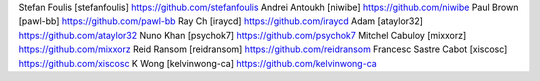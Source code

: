 Stefan Foulis [stefanfoulis] https://github.com/stefanfoulis
Andrei Antoukh [niwibe] https://github.com/niwibe
Paul Brown [pawl-bb] https://github.com/pawl-bb
Ray Ch [iraycd] https://github.com/iraycd
Adam [ataylor32] https://github.com/ataylor32
Nuno Khan [psychok7] https://github.com/psychok7
Mitchel Cabuloy [mixxorz] https://github.com/mixxorz
Reid Ransom [reidransom] https://github.com/reidransom
Francesc Sastre Cabot [xiscosc] https://github.com/xiscosc
K Wong [kelvinwong-ca] https://github.com/kelvinwong-ca
